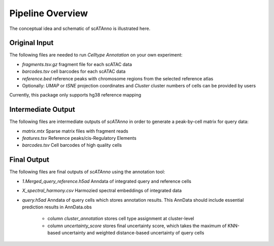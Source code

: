 Pipeline Overview
===========================

The conceptual idea and schematic of scATAnno is illustrated here.


.. image:: _static/img/2.workflow_details-MainFigure1.png
   :align: center
   :width: 600
   :alt: Workflow of scATAC Annotation


Original Input
------------------

The following files are needed to run *Celltype Annotation* on your own experiment:

- *fragments.tsv.gz* fragment file for each scATAC data
- *barcodes.tsv* cell barcodes for each scATAC data
- *reference.bed* reference peaks with chromosome regions from the selected reference atlas

- Optionally: *UMAP* or *tSNE* projection coordinates and *Cluster* cluster numbers of cells can be provided by users

Currently, this package only supports hg38 reference mapping


Intermediate Output
--------------------

The following files are intermediate outputs of *scATAnno* in order to generate a peak-by-cell matrix for query data:

- *matrix.mtx* Sparse matrix files with fragment reads
- *features.tsv* Reference peaks/cis-Regulatory Elements
- *barcodes.tsv* Cell barcodes of high quality cells


Final Output
--------------------
The following files are final outputs of *scATAnno* using the annotation tool:

- *1.Merged_query_reference.h5ad* Anndata of integrated query and reference cells
- *X_spectral_harmony.csv* Harmozied spectral embeddings of integrated data
- *query.h5ad* Anndata of query cells which stores annotation results. This AnnData should include essential prediction results in AnnData.obs

   - column *cluster_annotation* stores cell type assignment at cluster-level
   
   - column *uncertainty_score* stores final uncertainty score, which takes the maximum of KNN-based uncertainty and weighted distance-based uncertainty of query cells
